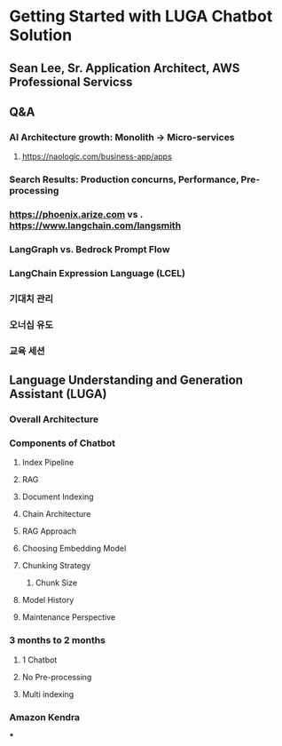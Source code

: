 * Getting Started with LUGA Chatbot Solution
** Sean Lee, Sr. Application Architect, AWS Professional Servicss
** Q&A
*** AI Architecture growth: Monolith -> Micro-services
**** https://naologic.com/business-app/apps
*** Search Results: Production concurns, Performance, Pre-processing
*** https://phoenix.arize.com vs . https://www.langchain.com/langsmith
*** LangGraph vs. Bedrock Prompt Flow
*** LangChain Expression Language (LCEL)
*** 기대치 관리
*** 오너십 유도
*** 교육 세션
** Language Understanding and Generation Assistant (LUGA)
*** Overall Architecture
*** Components of Chatbot
**** Index Pipeline
**** RAG
**** Document Indexing
**** Chain Architecture
**** RAG Approach
**** Choosing Embedding Model
**** Chunking Strategy
***** Chunk Size
**** Model History
**** Maintenance Perspective
*** 3 months to 2 months
**** 1 Chatbot
**** No Pre-processing
**** Multi indexing
*** Amazon Kendra
***
